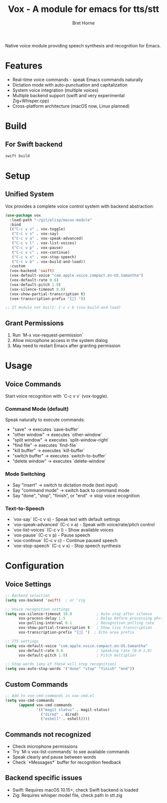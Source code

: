 #+TITLE: Vox - A module for emacs for tts/stt
#+AUTHOR: Bret Horne

Native voice module providing speech synthesis and recognition for Emacs.

* Features
- Real-time voice commands - speak Emacs commands naturally
- Dictation mode with auto-punctuation and capitalization
- System voice integration (multiple voices)
- Multiple backend support (swift and very experimental Zig+Whisper.cpp)
- Cross-platform architecture (macOS now, Linux planned)

* Build

** For Swift backend
#+begin_src sh
swift build
#+end_src

* Setup

** Unified System
Vox provides a complete voice control system with backend abstraction:

#+begin_src emacs-lisp
(use-package vox
  :load-path "~/git/elisp/macos-module"
  :bind
  (("C-c v v" . vox-toggle)
   ("C-c v s" . vox-say)
   ("C-c v a" . vox-speak-advanced)
   ("C-c v l" . vox-list-voices)
   ("C-c v p" . vox-pause)
   ("C-c v c" . vox-continue)
   ("C-c v x" . vox-stop-speech)
   ("C-c v b" . vox-build-and-load))
  :custom
  (vox-backend 'swift)
  (vox-default-voice "com.apple.voice.compact.en-US.Samantha")
  (vox-default-rate 0.6)
  (vox-default-pitch 1.0)
  (vox-silence-timeout 8.0)
  (vox-show-partial-transcription t)
  (vox-transcription-prefix "[🎤] "))

;; If module not built: C-c v b (vox-build-and-load)
#+end_src


** Grant Permissions
1. Run `M-x vox-request-permission`
2. Allow microphone access in the system dialog
3. May need to restart Emacs after granting permission

* Usage

** Voice Commands
Start voice recognition with `C-c v v` (vox-toggle).

*** Command Mode (default)
Speak naturally to execute commands:
- "save" → executes `save-buffer`
- "other window" → executes `other-window`
- "split window" → executes `split-window-right`
- "find file" → executes `find-file`
- "kill buffer" → executes `kill-buffer`
- "switch buffer" → executes `switch-to-buffer`
- "delete window" → executes `delete-window`

*** Mode Switching
- Say "insert" → switch to dictation mode (text input)
- Say "command mode" → switch back to command mode
- Say "done", "stop", "finish", or "end" → stop voice recognition

*** Text-to-Speech
- `vox-say` (C-c v s) - Speak text with default settings
- `vox-speak-advanced` (C-c v a) - Speak with voice/rate/pitch control
- `vox-list-voices` (C-c v l) - Show available voices
- `vox-pause` (C-c v p) - Pause speech
- `vox-continue` (C-c v c) - Continue paused speech
- `vox-stop-speech` (C-c v x) - Stop speech synthesis

* Configuration


** Voice Settings
#+begin_src emacs-lisp
;; Backend selection
(setq vox-backend 'swift)  ; or 'zig

;; Voice recognition settings
(setq vox-silence-timeout 10.0           ; Auto-stop after silence
      vox-process-delay 1.5              ; Delay before processing phrases
      vox-polling-interval 0.1           ; Recognition polling rate
      vox-show-partial-transcription t   ; Show live transcription
      vox-transcription-prefix "[🎤] ")  ; Echo area prefix

;; TTS settings
(setq vox-default-voice "com.apple.voice.compact.en-US.Samantha"
      vox-default-rate 0.6               ; Speaking rate (0.0-1.0)
      vox-default-pitch 1.0)             ; Pitch multiplier

;; Stop words (any of these will stop recognition)
(setq vox-auto-stop-words '("done" "stop" "finish" "end"))
#+end_src

** Custom Commands
#+begin_src emacs-lisp
;; Add to vox-cmd-commands in vox-cmd.el
(setq vox-cmd-commands
      (append vox-cmd-commands
              '(("magit status" . magit-status)
                ("dired" . dired)
                ("eshell" . eshell))))
#+end_src


** Commands not recognized
- Check microphone permissions
- Try `M-x vox-list-commands` to see available commands
- Speak clearly and pause between words
- Check `*Messages*` buffer for recognition feedback

** Backend specific issues
- Swift: Requires macOS 10.15+, check Swift backend is loaded
- Zig: Requires whisper model file, check path in stt.zig
